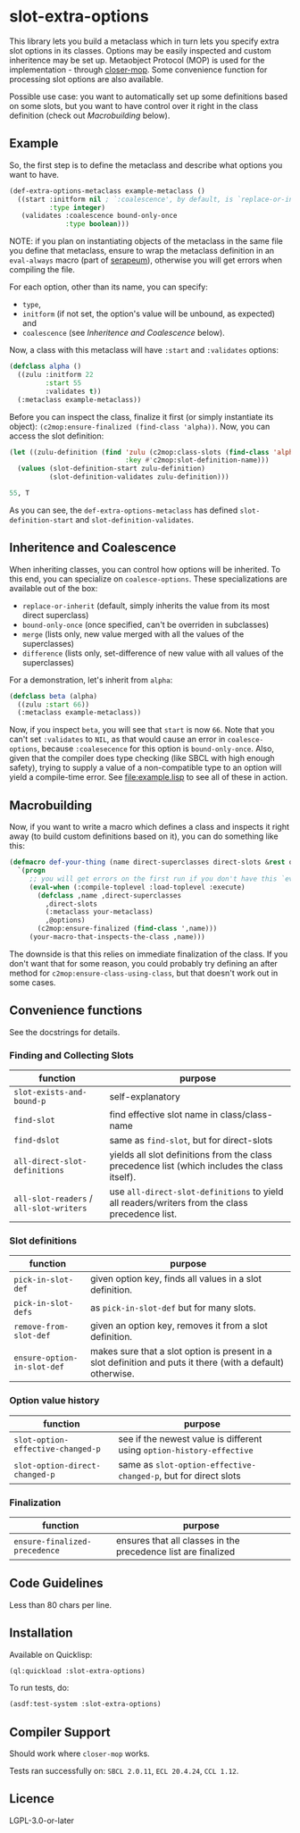 #+STARTUP: indent showall

* slot-extra-options

This library lets you build a metaclass which in turn lets you specify extra slot options in its classes. Options may be easily inspected and custom inheritence may be set up. Metaobject Protocol (MOP) is used for the implementation - through [[https://github.com/pcostanza/closer-mop][closer-mop]]. Some convenience function for processing slot options are also available.

Possible use case: you want to automatically set up some definitions based on some slots, but you want to have control over it right in the class definition (check out [[*Macrobuilding][Macrobuilding]] below).

** Example

So, the first step is to define the metaclass and describe what options you want to have.

#+BEGIN_SRC lisp
  (def-extra-options-metaclass example-metaclass ()
    ((start :initform nil ; `:coalescence', by default, is `replace-or-inherit'
            :type integer)
     (validates :coalescence bound-only-once
                :type boolean)))
#+END_SRC

NOTE: if you plan on instantiating objects of the metaclass in the same file you define that metaclass, ensure to wrap the metaclass definition in an ~eval-always~ macro (part of [[https://github.com/ruricolist/serapeum][serapeum]]), otherwise you will get errors when compiling the file.

For each option, other than its name, you can specify: 
- ~type~, 
- ~initform~ (if not set, the option's value will be unbound, as expected) and
- ~coalescence~ (see [[*Inheritence and Coalescence][Inheritence and Coalescence]] below).

Now, a class with this metaclass will have ~:start~ and ~:validates~ options:

#+BEGIN_SRC lisp
  (defclass alpha ()
    ((zulu :initform 22
           :start 55
           :validates t))
    (:metaclass example-metaclass))
#+END_SRC

Before you can inspect the class, finalize it first (or simply instantiate its object): ~(c2mop:ensure-finalized (find-class 'alpha))~. Now, you can access the slot definition:

#+BEGIN_SRC lisp
  (let ((zulu-definition (find 'zulu (c2mop:class-slots (find-class 'alpha))
                               :key #'c2mop:slot-definition-name)))
    (values (slot-definition-start zulu-definition)
            (slot-definition-validates zulu-definition)))
#+END_SRC

#+BEGIN_SRC lisp
  55, T
#+END_SRC

As you can see, the ~def-extra-options-metaclass~ has defined ~slot-definition-start~ and ~slot-definition-validates~.

** Inheritence and Coalescence

When inheriting classes, you can control how options will be inherited. To this end, you can specialize on ~coalesce-options~. These specializations are available out of the box:

- ~replace-or-inherit~ (default, simply inherits the value from its most direct superclass)
- ~bound-only-once~ (once specified, can't be overriden in subclasses)
- ~merge~ (lists only, new value merged with all the values of the superclasses)
- ~difference~ (lists only, set-difference of new value with all values of the superclasses)

For a demonstration, let's inherit from ~alpha~:

#+BEGIN_SRC lisp
  (defclass beta (alpha)
    ((zulu :start 66))
    (:metaclass example-metaclass))
#+END_SRC

Now, if you inspect ~beta~, you will see that ~start~ is now =66=. Note that you can't set ~:validates~ to ~NIL~, as that would cause an error in ~coalesce-options~, because ~:coalesecence~ for this option is ~bound-only-once~. Also, given that the compiler does type checking (like SBCL with high enough safety), trying to supply a value of a non-compatible type to an option will yield a compile-time error. See [[file:example.lisp]] to see all of these in action.

** Macrobuilding

Now, if you want to write a macro which defines a class and inspects it right away (to build custom definitions based on it), you can do something like this:

#+BEGIN_SRC lisp
  (defmacro def-your-thing (name direct-superclasses direct-slots &rest options)
    `(progn
       ;; you will get errors on the first run if you don't have this `eval-when':
       (eval-when (:compile-toplevel :load-toplevel :execute) 
         (defclass ,name ,direct-superclasses
           ,direct-slots
           (:metaclass your-metaclass)
           ,@options)
         (c2mop:ensure-finalized (find-class ',name)))
       (your-macro-that-inspects-the-class ,name)))
#+END_SRC

The downside is that this relies on immediate finalization of the class. If you don't want that for some reason, you could probably try defining an after method for ~c2mop:ensure-class-using-class~, but that doesn't work out in some cases.

** Convenience functions

See the docstrings for details.

*** Finding and Collecting Slots 

| function                            | purpose                                                                                       |
|-------------------------------------+-----------------------------------------------------------------------------------------------|
| ~slot-exists-and-bound-p~             | self-explanatory                                                                              |
| ~find-slot~                           | find effective slot name in class/class-name                                                  |
| ~find-dslot~                          | same as ~find-slot~, but for direct-slots                                                       |
| ~all-direct-slot-definitions~         | yields all slot definitions from the class precedence list (which includes the class itself). |
| ~all-slot-readers~ / ~all-slot-writers~ | use ~all-direct-slot-definitions~ to yield all readers/writers from the class precedence list.  |

*** Slot definitions

| function                  | purpose                                                                                                     |
|---------------------------+-------------------------------------------------------------------------------------------------------------|
| ~pick-in-slot-def~          | given option key, finds all values in a slot definition.                                                    |
| ~pick-in-slot-defs~         | as ~pick-in-slot-def~ but for many slots.                                                                     |
| ~remove-from-slot-def~      | given an option key, removes it from a slot definition.                                                     |
| ~ensure-option-in-slot-def~ | makes sure that a slot option is present in a slot definition and puts it there (with a default) otherwise. |

*** Option value history 

| function                        | purpose                                                             |
|---------------------------------+---------------------------------------------------------------------|
| ~slot-option-effective-changed-p~ | see if the newest value is different using ~option-history-effective~ |
| ~slot-option-direct-changed-p~    | same as ~slot-option-effective-changed-p~, but for direct slots       |

*** Finalization 

| function                    | purpose                                                       |
|-----------------------------+---------------------------------------------------------------|
| ~ensure-finalized-precedence~ | ensures that all classes in the precedence list are finalized |

** Code Guidelines

Less than 80 chars per line.

** Installation

Available on Quicklisp:

#+BEGIN_SRC lisp
  (ql:quickload :slot-extra-options)
#+END_SRC

To run tests, do:

#+BEGIN_SRC lisp
  (asdf:test-system :slot-extra-options)
#+END_SRC

** Compiler Support

Should work where ~closer-mop~ works.

Tests ran successfully on: =SBCL 2.0.11=, =ECL 20.4.24=, =CCL 1.12=.

** Licence

LGPL-3.0-or-later
